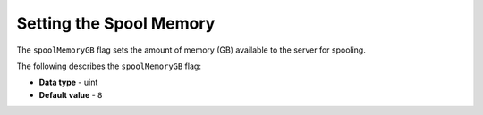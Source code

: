 .. _spool_memory_gb:

*************************
Setting the Spool Memory
*************************

The ``spoolMemoryGB`` flag sets the amount of memory (GB) available to the server for spooling.

The following describes the ``spoolMemoryGB`` flag:

* **Data type** - uint
* **Default value** - ``8``